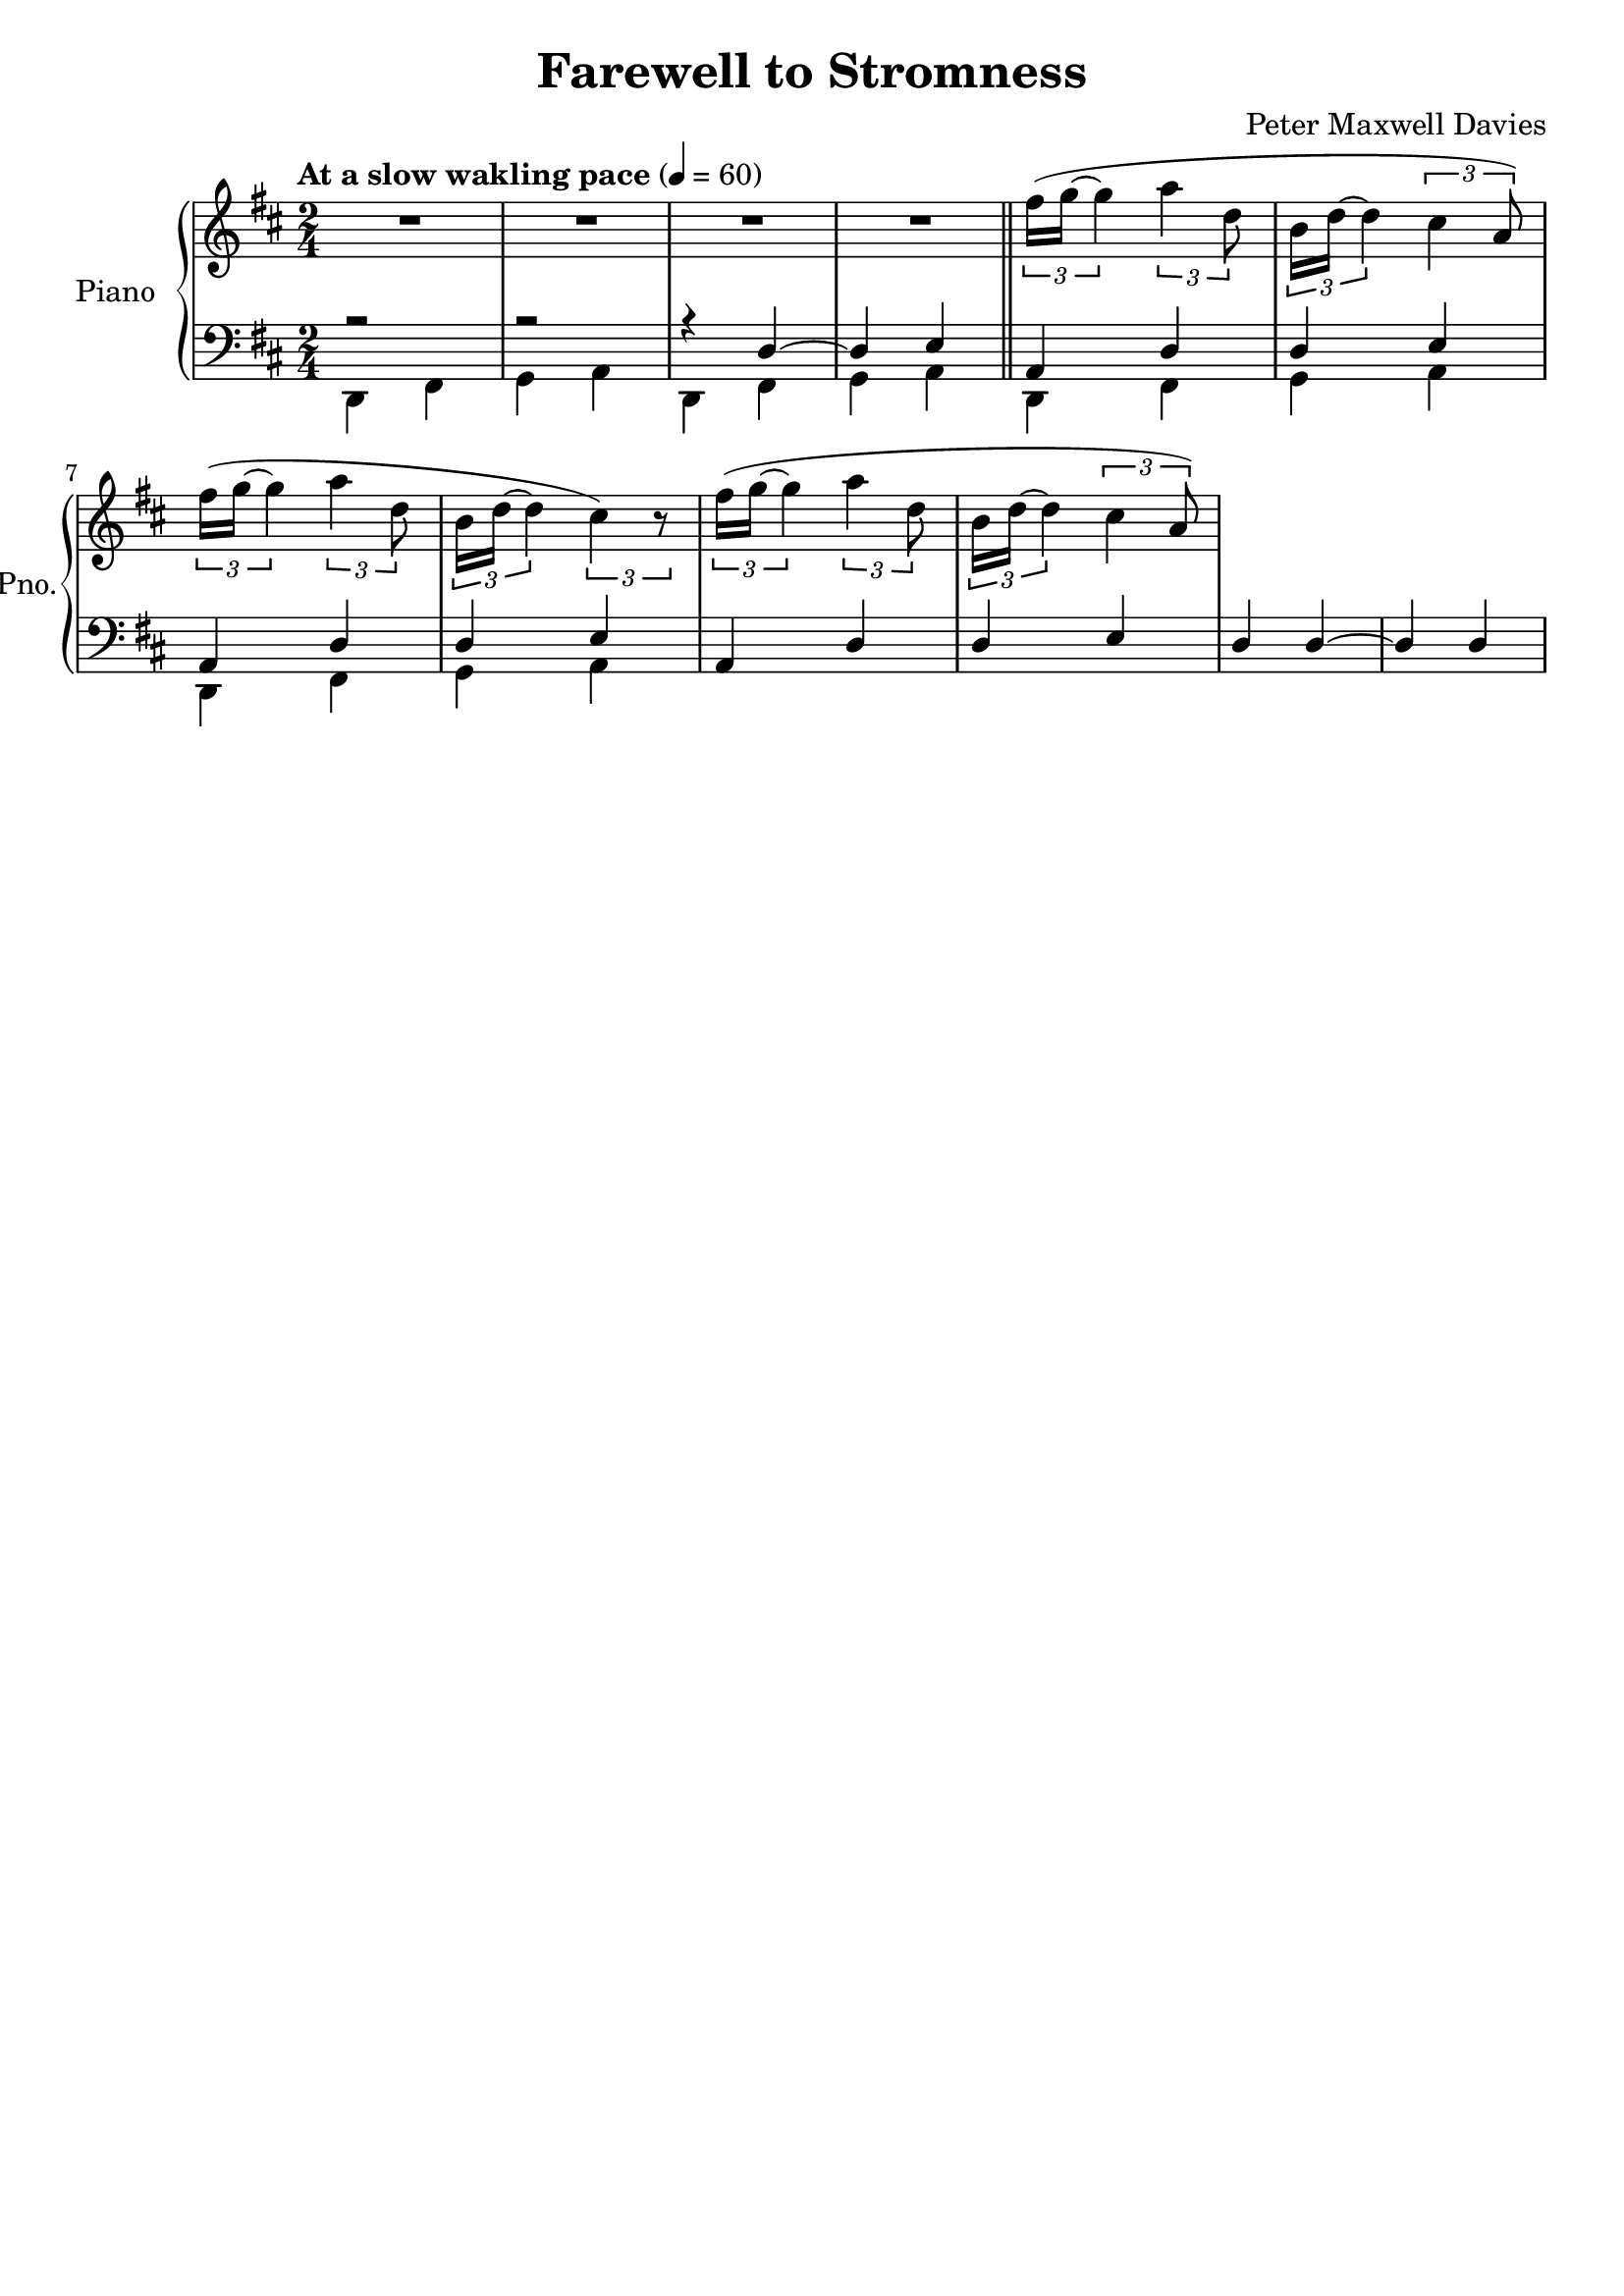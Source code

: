 \version "2.16.0"

\header {
  title = "Farewell to Stromness"
  composer = "Peter Maxwell Davies"
  % Remove default LilyPond tagline
  tagline = ##f
}

global = {
  \key b \minor
  \numericTimeSignature
  \time 2/4
  \tempo "At a slow wakling pace" 4=60
}

right = \relative c'' {
  \global
  % Music follows here.
  R2 R R R \bar "||" \times 2/3 { fis16( g~ g4} \times 2/3 {a4 d,8} \times 2/3 {b16 d~ d4} \times 2/3 {cis4 a8)}
  \times 2/3 { fis'16( g~ g4} \times 2/3 {a4 d,8} \times 2/3 {b16 d~ d4} \times 2/3 {cis4) r8}
  \times 2/3 { fis16( g~ g4} \times 2/3 {a4 d,8} \times 2/3 {b16 d~ d4} \times 2/3 {cis4 a8)}
}

left = \relative c {
  \global
  % Music follows here.
  << {r2 r r4 d~ d e a, d d e a, d d e a, d d e d d~ d d} \\{\repeat unfold 4 { d, fis g a } } >>
}

\score {
  \new PianoStaff \with {
    instrumentName = "Piano"
    shortInstrumentName = "Pno."
  } <<
    \new Staff = "right" \with {
      midiInstrument = "acoustic grand"
    } \right
    \new Staff = "left" \with {
      midiInstrument = "acoustic grand"
    } { \clef bass \left }
  >>
  \layout { }
  \midi { }
}
